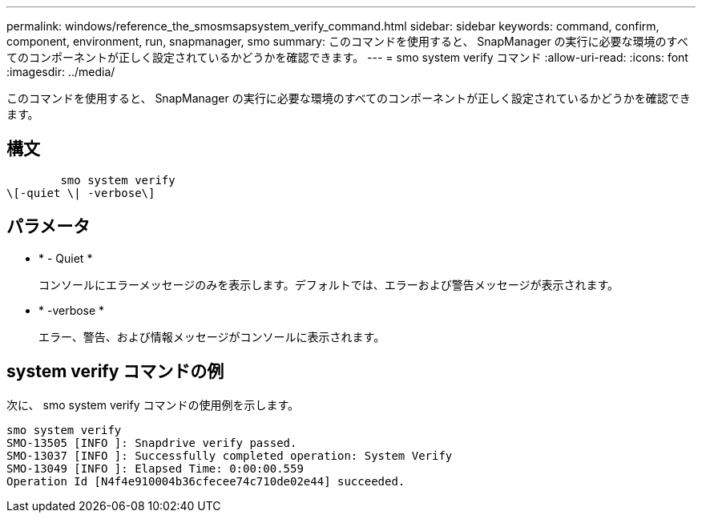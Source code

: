 ---
permalink: windows/reference_the_smosmsapsystem_verify_command.html 
sidebar: sidebar 
keywords: command, confirm, component, environment, run, snapmanager, smo 
summary: このコマンドを使用すると、 SnapManager の実行に必要な環境のすべてのコンポーネントが正しく設定されているかどうかを確認できます。 
---
= smo system verify コマンド
:allow-uri-read: 
:icons: font
:imagesdir: ../media/


[role="lead"]
このコマンドを使用すると、 SnapManager の実行に必要な環境のすべてのコンポーネントが正しく設定されているかどうかを確認できます。



== 構文

[listing]
----

        smo system verify
\[-quiet \| -verbose\]
----


== パラメータ

* * - Quiet *
+
コンソールにエラーメッセージのみを表示します。デフォルトでは、エラーおよび警告メッセージが表示されます。

* * -verbose *
+
エラー、警告、および情報メッセージがコンソールに表示されます。





== system verify コマンドの例

次に、 smo system verify コマンドの使用例を示します。

[listing]
----
smo system verify
SMO-13505 [INFO ]: Snapdrive verify passed.
SMO-13037 [INFO ]: Successfully completed operation: System Verify
SMO-13049 [INFO ]: Elapsed Time: 0:00:00.559
Operation Id [N4f4e910004b36cfecee74c710de02e44] succeeded.
----